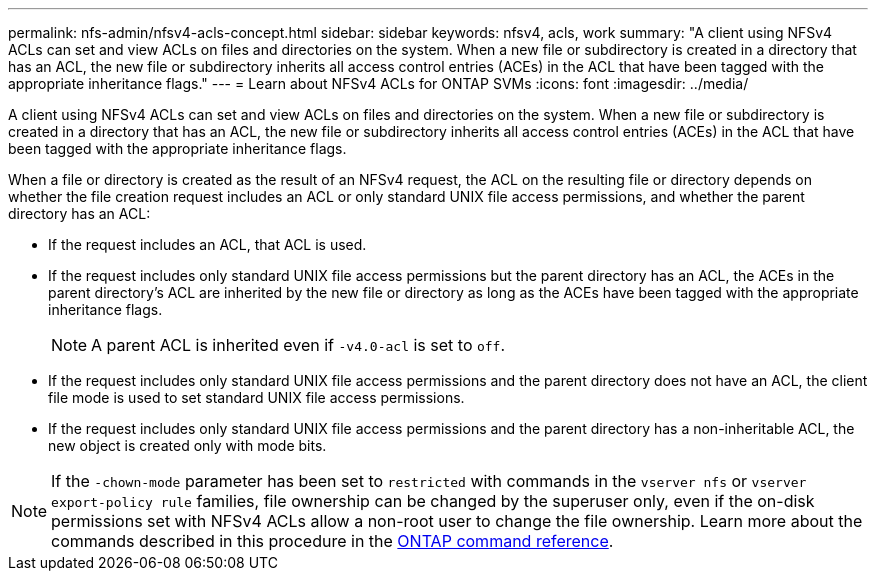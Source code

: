 ---
permalink: nfs-admin/nfsv4-acls-concept.html
sidebar: sidebar
keywords: nfsv4, acls, work
summary: "A client using NFSv4 ACLs can set and view ACLs on files and directories on the system. When a new file or subdirectory is created in a directory that has an ACL, the new file or subdirectory inherits all access control entries (ACEs) in the ACL that have been tagged with the appropriate inheritance flags."
---
= Learn about NFSv4 ACLs for ONTAP SVMs
:icons: font
:imagesdir: ../media/

[.lead]
A client using NFSv4 ACLs can set and view ACLs on files and directories on the system. When a new file or subdirectory is created in a directory that has an ACL, the new file or subdirectory inherits all access control entries (ACEs) in the ACL that have been tagged with the appropriate inheritance flags.

When a file or directory is created as the result of an NFSv4 request, the ACL on the resulting file or directory depends on whether the file creation request includes an ACL or only standard UNIX file access permissions, and whether the parent directory has an ACL:

* If the request includes an ACL, that ACL is used.
* If the request includes only standard UNIX file access permissions but the parent directory has an ACL, the ACEs in the parent directory's ACL are inherited by the new file or directory as long as the ACEs have been tagged with the appropriate inheritance flags.
+
[NOTE]
====
A parent ACL is inherited even if `-v4.0-acl` is set to `off`.
====

* If the request includes only standard UNIX file access permissions and the parent directory does not have an ACL, the client file mode is used to set standard UNIX file access permissions.
* If the request includes only standard UNIX file access permissions and the parent directory has a non-inheritable ACL, the new object is created only with mode bits.

[NOTE]
====
If the `-chown-mode` parameter has been set to `restricted` with commands in the `vserver nfs` or `vserver export-policy rule` families, file ownership can be changed by the superuser only, even if the on-disk permissions set with NFSv4 ACLs allow a non-root user to change the file ownership. Learn more about the commands described in this procedure in the link:https://docs.netapp.com/us-en/ontap-cli/[ONTAP command reference^].
====

// 2025 May 28, ONTAPDOC-2982
// 2025 Feb 17, ONTAPDOC-2758
// 9-OCT-2024, GH-1501